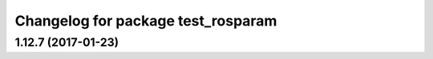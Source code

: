^^^^^^^^^^^^^^^^^^^^^^^^^^^^^^^^^^^
Changelog for package test_rosparam
^^^^^^^^^^^^^^^^^^^^^^^^^^^^^^^^^^^

1.12.7 (2017-01-23)
-------------------
